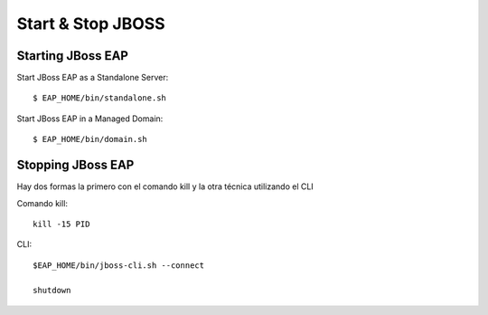Start & Stop JBOSS
===============


Starting JBoss EAP
+++++++++++++++++++

Start JBoss EAP as a Standalone Server::

	$ EAP_HOME/bin/standalone.sh

Start JBoss EAP in a Managed Domain::

	$ EAP_HOME/bin/domain.sh

Stopping JBoss EAP
+++++++++++++++++

Hay dos formas la primero con el comando kill y la otra técnica utilizando el CLI

Comando kill::

	kill -15 PID

CLI::

	$EAP_HOME/bin/jboss-cli.sh --connect

	shutdown


